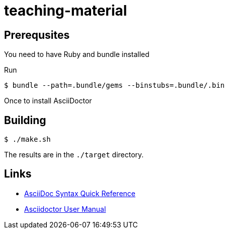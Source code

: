 # teaching-material

## Prerequsites

You need to have Ruby and bundle installed

Run

[source]
----
$ bundle --path=.bundle/gems --binstubs=.bundle/.bin
----

Once to install AsciiDoctor

## Building

[source]
----
$ ./make.sh
----

The results are in the `./target` directory.

## Links

* https://asciidoctor.org/docs/asciidoc-syntax-quick-reference/[AsciiDoc Syntax Quick Reference]
* https://asciidoctor.org/docs/user-manual/[Asciidoctor User Manual]
